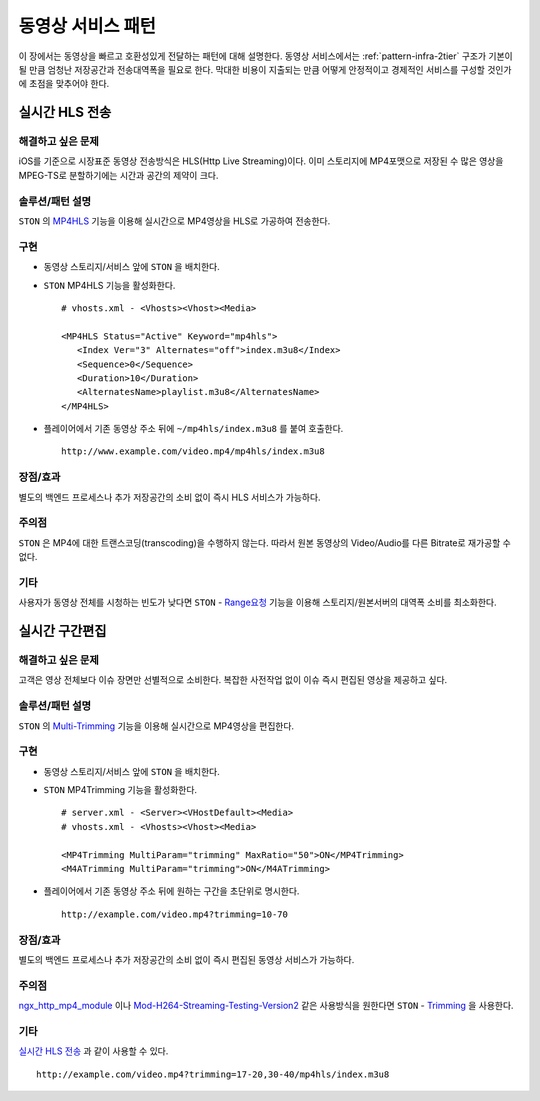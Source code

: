 ﻿.. _pattern-video:

동영상 서비스 패턴
******************

이 장에서는 동영상을 빠르고 호환성있게 전달하는 패턴에 대해 설명한다.
동영상 서비스에서는 :ref:`pattern-infra-2tier` 구조가 기본이 될 만큼 엄청난 저장공간과 전송대역폭을 필요로 한다.
막대한 비용이 지출되는 만큼 어떻게 안정적이고 경제적인 서비스를 구성할 것인가에 초점을 맞추어야 한다.



실시간 HLS 전송
====================================

해결하고 싶은 문제
------------------------------------
iOS를 기준으로 시장표준 동영상 전송방식은 HLS(Http Live Streaming)이다.
이미 스토리지에 MP4포맷으로 저장된 수 많은 영상을 MPEG-TS로 분할하기에는 시간과 공간의 제약이 크다.


솔루션/패턴 설명
------------------------------------
``STON`` 의 `MP4HLS <https://ston.readthedocs.io/ko/latest/admin/video.html#mp4-hls>`_ 기능을 이용해 실시간으로 MP4영상을 HLS로 가공하여 전송한다.

.. figure:: img/dgm011.png
   :align: center


구현
------------------------------------
-  동영상 스토리지/서비스 앞에 ``STON`` 을 배치한다.
-  ``STON`` MP4HLS 기능을 활성화한다. ::
   
      # vhosts.xml - <Vhosts><Vhost><Media>

      <MP4HLS Status="Active" Keyword="mp4hls">
         <Index Ver="3" Alternates="off">index.m3u8</Index>
         <Sequence>0</Sequence>
         <Duration>10</Duration>
         <AlternatesName>playlist.m3u8</AlternatesName>
      </MP4HLS>

-  플레이어에서 기존 동영상 주소 뒤에 ``~/mp4hls/index.m3u8`` 를 붙여 호출한다. ::

      http://www.example.com/video.mp4/mp4hls/index.m3u8



장점/효과
------------------------------------
별도의 백엔드 프로세스나 추가 저장공간의 소비 없이 즉시 HLS 서비스가 가능하다.


주의점
------------------------------------
``STON`` 은 MP4에 대한 트랜스코딩(transcoding)을 수행하지 않는다. 
따라서 원본 동영상의 Video/Audio를 다른 Bitrate로 재가공할 수 없다.


기타
------------------------------------
사용자가 동영상 전체를 시청하는 빈도가 낮다면 ``STON``  - `Range요청 <https://ston.readthedocs.io/ko/latest/admin/origin.html#range>`_ 기능을 이용해 스토리지/원본서버의 대역폭 소비를 최소화한다.



실시간 구간편집
====================================

해결하고 싶은 문제
------------------------------------
고객은 영상 전체보다 이슈 장면만 선별적으로 소비한다.
복잡한 사전작업 없이 이슈 즉시 편집된 영상을 제공하고 싶다.


솔루션/패턴 설명
------------------------------------
``STON`` 의 `Multi-Trimming <https://ston.readthedocs.io/ko/latest/admin/video.html#multi-trimming>`_ 기능을 이용해 실시간으로 MP4영상을 편집한다.

.. figure:: img/dgm012.png
   :align: center


구현
------------------------------------
-  동영상 스토리지/서비스 앞에 ``STON`` 을 배치한다.
-  ``STON`` MP4Trimming 기능을 활성화한다. ::
   
      # server.xml - <Server><VHostDefault><Media>
      # vhosts.xml - <Vhosts><Vhost><Media>

      <MP4Trimming MultiParam="trimming" MaxRatio="50">ON</MP4Trimming>
      <M4ATrimming MultiParam="trimming">ON</M4ATrimming>


-  플레이어에서 기존 동영상 주소 뒤에 원하는 구간을 초단위로 명시한다. ::

      http://example.com/video.mp4?trimming=10-70


장점/효과
------------------------------------
별도의 백엔드 프로세스나 추가 저장공간의 소비 없이 즉시 편집된 동영상 서비스가 가능하다.


주의점
------------------------------------
`ngx_http_mp4_module <http://nginx.org/en/docs/http/ngx_http_mp4_module.html>`_ 이나 `Mod-H264-Streaming-Testing-Version2 <http://h264.code-shop.com/trac/wiki/Mod-H264-Streaming-Testing-Version2>`_ 같은 사용방식을 원한다면 ``STON`` - `Trimming <https://ston.readthedocs.io/ko/latest/admin/video.html#trimming>`_ 을 사용한다.


기타
------------------------------------
`실시간 HLS 전송`_ 과 같이 사용할 수 있다. ::

   http://example.com/video.mp4?trimming=17-20,30-40/mp4hls/index.m3u8



